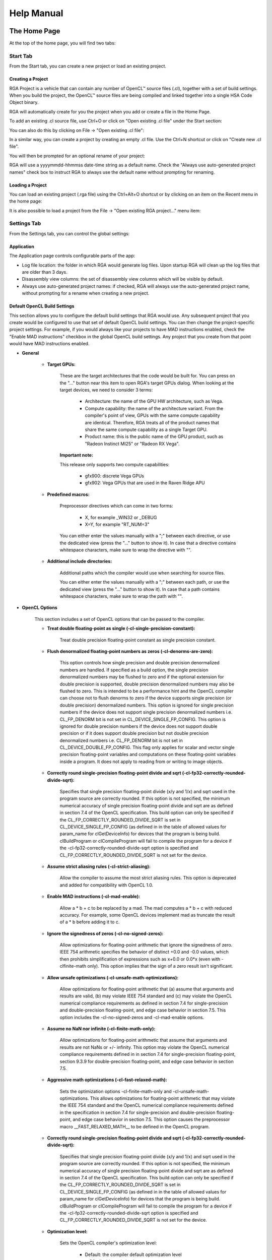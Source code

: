 .. Radeon GPU Analyzer Quickstart

Help Manual
===========

The Home Page
-------------
At the top of the home page, you will find two tabs:

.. image:: images/007_home_page_b_tabs.png
  :width: 4.25532in
  :height: 2.47686in

Start Tab
^^^^^^^^^
From the Start tab, you can create a new project or load an existing project.

Creating a Project
""""""""""""""""""
RGA Project is a vehicle that can contain any number of OpenCL™ source files (.cl), together with a set of build settings.
When you build the project, the OpenCL™ source files are being compiled and linked together into a single HSA Code Object binary.

RGA will automatically create for you the project when you add or create a file in the Home Page.

To add an existing .cl source file, use Ctrl+O or click on "Open existing .cl file" under the Start section:

.. image:: images/001_open_file_link_button.png
  :width: 4.25532in
  :height: 2.47686in

You can also do this by clicking on File -> "Open existing .cl file":

.. image:: images/001_open_file_menu_bar.png
  :width: 4.25532in
  :height: 2.47686in

In a similar way, you can create a project by creating an empty .cl file. Use the Ctrl+N shortcut or click on "Create new .cl file".

You will then be prompted for an optional rename of your project:

.. image:: images/002_rename_project.png

RGA will use a yyyymmdd-hhmmss date-time string as a default name. Check the "Always use auto-generated project names" check box to instruct RGA to always use the default name without prompting for renaming.

Loading a Project
"""""""""""""""""
You can load an existing project (.rga file) using the Ctrl+Alt+O shortcut or by clicking on an item on the Recent menu in the home page:

.. image:: images/007_home_page_b_recent.png
  :width: 4.05532in
  :height: 1.17686in
  
It is also possible to load a project from the File -> "Open existing RGA project..." menu item:

.. image:: images/008_home_page_b_open_project.png
  :width: 4.25532in
  :height: 2.87686in

Settings Tab
^^^^^^^^^^^^
From the Settings tab, you can control the global settings:

Application
"""""""""""
The Application page controls configurable parts of the app:

.. image:: images/010_home_page_b_settings_app.png
  :width: 5.55532in
  :height: 4.27686in
  
* Log file location: the folder in which RGA would generate log files. Upon startup RGA will clean up the log files that are older than 3 days.
* Disassembly view columns: the set of disassembly view columns which will be visible by default.
* Always use auto-generated project names: if checked, RGA will always use the auto-generated project name, without prompting for a rename when creating a new project.


Default OpenCL Build Settings
"""""""""""""""""""""""""""""
This section allows you to configure the default build settings that RGA would use. Any subsequent project that you create would be configured to use that set of default
OpenCL build settings. You can then change the project-specific project settings. For example, if you would always like your projects to have MAD instructions enabled, 
check the "Enable MAD instructions" checkbox in the global OpenCL build settings. Any project that you create from that point would have MAD instructions enabled.

* **General**
  
	* **Target GPUs:**

		These are the target architectures that the code would be built for. You can press on the "..." button near this item to open RGA's target GPUs dialog. When looking at the target devices, we need to consider 3 terms:
					 
			* Architecture: the name of the GPU HW architecture, such as Vega.
			* Compute capability: the name of the architecture variant. From the compiler's point of view, GPUs with the same compute capability are identical. Therefore, RGA treats all of the product names that share the same compute capability as a single Target GPU.
			* Product name: this is the public name of the GPU product, such as "Radeon Instinct MI25" or "Radeon RX Vega".
				
		**Important note:**
		
		This release only supports two compute capabilities:
		
			* gfx900: discrete Vega GPUs
			* gfx902: Vega GPUs that are used in the Raven Ridge APU
					 
	* **Predefined macros:**
  
		Preprocessor directives which can come in two forms:
				
				* X, for example _WIN32 or _DEBUG
				* X=Y, for example "RT_NUM=3" 
				
		You can either enter the values manually with a ";" between each directive, or use the dedicated view (press the "..." button to show it).
		In case that a directive contains whitespace characters, make sure to wrap the directive with "".
					 
	* **Additional include directories:**
  
		Additional paths which the compiler would use when searching for source files.

		You can either enter the values manually with a ";" between each path, or use the dedicated view (press the "..." button to show it).
		In case that a path contains whitespace characters, make sure to wrap the path with "".
	  
* **OpenCL Options**

	This section includes a set of OpenCL options that can be passed to the compiler.

	* **Treat double floating-point as single (-cl-single-precision-constant):**
		
		Treat double precision floating-point constant as single precision constant.
		
	* **Flush denormalized floating-point numbers as zeros (-cl-denorms-are-zero):**
		
		This option controls how single precision and double precision denormalized numbers are handled. If specified as a build option, the single precision denormalized numbers may be flushed to zero and if the optional extension for double precision is supported, double precision denormalized numbers may also be flushed to zero. This is intended to be a performance hint and the OpenCL compiler can choose not to flush denorms to zero if the device supports single precision (or double precision) denormalized numbers. This option is ignored for single precision numbers if the device does not support single precision denormalized numbers i.e. CL_FP_DENORM bit is not set in CL_DEVICE_SINGLE_FP_CONFIG. This option is ignored for double precision numbers if the device does not support double precision or if it does support double precision but not double precision denormalized numbers i.e. CL_FP_DENORM bit is not set in CL_DEVICE_DOUBLE_FP_CONFIG. This flag only applies for scalar and vector single precision floating-point variables and computations on these floating-point variables inside a program. It does not apply to reading from or writing to image objects.
				
	* **Correctly round single-precision floating-point divide and sqrt (-cl-fp32-correctly-rounded-divide-sqrt):**
	
		Specifies that single precision floating-point divide (x/y and 1/x) and sqrt used in the program source are correctly rounded. If this option is not specified, the minimum numerical accuracy of single precision floating-point divide and sqrt are as defined in section 7.4 of the OpenCL specification. This build option can only be specified if the CL_FP_CORRECTLY_ROUNDED_DIVIDE_SQRT is set in CL_DEVICE_SINGLE_FP_CONFIG (as defined in in the table of allowed values for param_name for clGetDeviceInfo) for devices that the program is being build. clBuildProgram or clCompileProgram will fail to compile the program for a device if the -cl-fp32-correctly-rounded-divide-sqrt option is specified and CL_FP_CORRECTLY_ROUNDED_DIVIDE_SQRT is not set for the device.
	
	* **Assume strict aliasing rules (-cl-strict-aliasing):**
	
		Allow the compiler to assume the most strict aliasing rules. This option is deprecated and added for compatibility with OpenCL 1.0.
		
	* **Enable MAD instructions (-cl-mad-enable):**
	
		Allow a * b + c to be replaced by a mad. The mad computes a * b + c with reduced accuracy. For example, some OpenCL devices implement mad as truncate the result of a * b before adding it to c.
		
	* **Ignore the signedness of zeros (-cl-no-signed-zeros):**
	
		Allow optimizations for floating-point arithmetic that ignore the signedness of zero. IEEE 754 arithmetic specifies the behavior of distinct +0.0 and -0.0 values, which then prohibits simplification of expressions such as x+0.0 or 0.0*x (even with -clfinite-math only). This option implies that the sign of a zero result isn't significant.
		
	* **Allow unsafe optimizations (-cl-unsafe-math-optimizations):**
	
		Allow optimizations for floating-point arithmetic that (a) assume that arguments and results are valid, (b) may violate IEEE 754 standard and (c) may violate the OpenCL numerical compliance requirements as defined in section 7.4 for single-precision and double-precision floating-point, and edge case behavior in section 7.5. This option includes the -cl-no-signed-zeros and -cl-mad-enable options.
		
	* **Assume no NaN nor infinite (-cl-finite-math-only):**
	
		Allow optimizations for floating-point arithmetic that assume that arguments and results are not NaNs or +/- infinity. This option may violate the OpenCL numerical compliance requirements defined in in section 7.4 for single-precision floating-point, section 9.3.9 for double-precision floating-point, and edge case behavior in section 7.5.
		
	* **Aggressive math optimizations (-cl-fast-relaxed-math):**
	
		Sets the optimization options -cl-finite-math-only and -cl-unsafe-math-optimizations. This allows optimizations for floating-point arithmetic that may violate the IEEE 754 standard and the OpenCL numerical compliance requirements defined in the specification in section 7.4 for single-precision and double-precision floating-point, and edge case behavior in section 7.5. This option causes the preprocessor macro __FAST_RELAXED_MATH__ to be defined in the OpenCL program.
		
	* **Correctly round single-precision floating-point divide and sqrt (-cl-fp32-correctly-rounded-divide-sqrt):**
	
		Specifies that single precision floating-point divide (x/y and 1/x) and sqrt used in the program source are correctly rounded. If this option is not specified, the minimum numerical accuracy of single precision floating-point divide and sqrt are as defined in section 7.4 of the OpenCL specification. This build option can only be specified if the CL_FP_CORRECTLY_ROUNDED_DIVIDE_SQRT is set in CL_DEVICE_SINGLE_FP_CONFIG (as defined in in the table of allowed values for param_name for clGetDeviceInfo) for devices that the program is being build. clBuildProgram or clCompileProgram will fail to compile the program for a device if the -cl-fp32-correctly-rounded-divide-sqrt option is specified and CL_FP_CORRECTLY_ROUNDED_DIVIDE_SQRT is not set for the device.
		
	* **Optimization level:**
	
		Sets the OpenCL compiler's optimization level:
		
			* Default: the compiler default optimization level
			* --O0: disable optimization
			* --O1: enable minimal optimization
			* --O2: optimize for speed
			* --O3: apply full optimization
			
* **Alternative compiler**

	By default, RGA will use the compiler that is bundled with the package. To use an alternative compiler, provide the following paths:
	
		* **Binaries folder:**
			
			Path to alternative compiler's binaries folder. The following executables are expected to be in this folder: clang, lld, llvm-objdump, llvm-readobj.
			
		* **Includes folder:**
			Path to alternative compiler's headers folder. The specified folder is expected to contain opencl-c.h header file.
			
		* **Libraries folder:**
			Path to alternative compiler's OpenCL device libraries folder. The following bitcode files are expected to be in the specified folder: irif.amdgcn.bc, oclc_correctly_rounded_sqrt_off.amdgcn.bc, oclc_daz_opt_off.amdgcn.bc, oclc_finite_only_off.amdgcn.bc, oclc_isa_version_900.amdgcn.bc, oclc_unsafe_math_on.amdgcn.bc, opencl.amdgcn.bc, ockl.amdgcn.bc, oclc_correctly_rounded_sqrt_on.amdgcn.bc, oclc_daz_opt_on.amdgcn.bc, oclc_finite_only_on.amdgcn.bc, oclc_unsafe_math_off.amdgcn.bc, ocml.amdgcn
			
* **Settings command line**

	The command string which will be passed to the RGA backend when it is invoked. This command string is dynamically populated from the values that you set in the UI. 
	
* **Additional clang options**

	Additional options for the clang compiler. For example, use -Weverything to enable all diagnostics.

	
The Build View
--------------

After you add or create a new file, RGA will create a project for you and switch to the Build View.
To learn how to create a project, please visit RGA's Quickstart documentation.

The build view consists of 4 views:
- File Menu
- Source Code View
- Disassembly View
- Build Output View

File Menu
^^^^^^^^^
Using the File Menu you can:

	* Add an existing source file to your project by clicking on "Add file", or using the Ctrl+O shortcut
	* Create a new source file by clicking on "Create file", or using the Ctrl+N shortcut
	* Open the project-specific build settings by clicking on "Build settings", or using the F8 shortcut. For more details about the build settings view, please see the Build Settings section.

.. image:: images/012_build_view_file_menu.png
  :width: 2.25532in
  :height: 4.87686in

When you have more than a single file item in the menu, clicking on a file item will switch focus to that file, 
and display the file's contents in the Source View and Disassembly View (if any content is available for that file). The 
current item is highlighted in blue.

Source Code View
^^^^^^^^^^^^^^^^
The Source Code View shows the source code for the currently selected item in the file menu.

On the left side of the Source Code View, you will find running line numbers.

You can use the Ctrl+F (Edit -> Find) and Ctrl+G (Edit -> Go to...) to search for a string or jump to a specific line.

.. image:: images/013_build_view_source_view.png
  :width: 8.25532in
  :height: 8.87686in
  
After a successful build, when the disassembly view becomes visible alongside the Source Code View, 
you can double click-on the view's black title bar to maximize it. 
You can also click on the resize icon at the top right corner to maximize/minimize the view:

.. image:: images/013_build_view_title_bar.png
  :width: 8.25532in
  :height: 1.87686in

Build Output View
^^^^^^^^^^^^^^^^^
When a build is triggered, the RGA command line app is being launched to execute the build. Its output would be streamed into the Build Output View.

.. image:: images/014_build_view_build_output.png
  :width: 8.25532in
  :height: 3.87686in
  
Double-clicking on the top black title bar (or clicking on the resize button at its right corner) would maximize/minimize the Build Output View.

The Clear button at the top right corner will clear the text from the view.

Disassembly View
^^^^^^^^^^^^^^^^
The disassembly for the relevant kernel will be displayed in the disassembly view on the right:

.. image:: images/006_disassembly_view.png
  :width: 6.08333in
  :height: 4.08568in

* Highlighted rows are correlated to the current line in the source code view on the left
* Memory instructions are colored in red to help you identify spots with high memory pressure 
* The Columns drop-down menu at the top can be used to customize the presented columns
* If more than one GPU was targeted, use the drop-down on the top left corner to switch devices
* The resource usage line shows the GPU resources that are consumed by the presented code

In case of a performance hazard due to the usage of a GPU resource, RGA will display a warning icon and highlight the relevant resources:

.. image:: images/015_build_view_disassembly_resource_usage_hazard.png
  :width: 8.25532in
  :height: 2.87686in
  
The possible hazards are:

	* VGPR spills
	* SGPR spills
	* LDS usage exceeds the recommended limit (based on the target GPU's HW features)
	* Scratch memory usage is non-zero
	* The size of the code is larger than the instruction cache

		
How To...
---------
See App Version Info
^^^^^^^^^^^^^^^^^^^^
Use the Ctrl+F1 shortcut or click on the Help -> About menu item.
This will display the About dialog.

.. image:: images/016_about_dialog.png
  :width: 4.25532in
  :height: 2.47686in

In addition to the version number and built date of the RGA app, the About dialog displays the version and build date of the 
RGA command line executable which resides at the GUI app's folder. This allows you to see the details of the RGA command line executable 
that is being used by the GUI app. In the future, you may want to replace the command line executable before running
the GUI application in a plug-and-play fashion (this is allowed as long as your RGA command line executable is of version 2.0. or above).

Find Project Files and Output Folder
^^^^^^^^^^^^^^^^^^^^^^^^^^^^^^^^^^^^
The RGA project (.rga) files and the build artifacts are generated in a folder named "RadeonGPUAnalyzer" under the Operating System's native Documents folder
for the current user.

Find Code Object Binary and Build Artifacts
^^^^^^^^^^^^^^^^^^^^^^^^^^^^^^^^^^^^^^^^^^^
Right click on the disassembly view and click on "Show disassembly file in explorer".

.. image:: images/017_disassembly_view_context_menu.png
  :width: 6.08333in
  :height: 4.08568in

Build the Project
^^^^^^^^^^^^^^^^^
Use the Ctrl+Shift+B shortcut or click on Build -> Build project menu item.

Load existing Project 
^^^^^^^^^^^^^^^^^^^^^
You can load an existing project (.rga file) using the Ctrl+Alt+O shortcut or by clicking on an item on the Recent menu in the home page:

.. image:: images/007_home_page_b_recent.png
  :width: 4.05532in
  :height: 1.17686in
  
It is also possible to load a project from the File -> "Open existing RGA project..." menu item:

.. image:: images/008_home_page_b_open_project.png
  :width: 4.25532in
  :height: 2.87686in
  
Change Project's Build Settings 
^^^^^^^^^^^^^^^^^^^^^^^^^^^^^^^
Open the project-specific build settings by clicking on "Build settings", or using the F8 shortcut. For more details about the build settings options, please see the "Default OpenCL Build Settings" section.

.. image:: images/012_build_view_file_menu_build_settings.png
  :width: 2.25532in
  :height: 4.87686in
  
Rename a Project 
^^^^^^^^^^^^^^^^
Double click on the project name at the top of the file menu (the left panel).

.. image:: images/012_build_view_file_menu_rename_project.png
  :width: 2.25532in
  :height: 4.87686in

Use an Alternative Compiler 
^^^^^^^^^^^^^^^^^^^^^^^^^^^
By default, RGA will use the compiler that is bundled with the package. You can use an alternative LLVM-based OpenCL compiler which supports the AMDGPU target by providing the following paths in the build settings:
	
	* **Binaries folder:**			
		Path to alternative compiler's binaries folder. The following executables are expected to be in this folder: clang, lld, llvm-objdump, llvm-readobj.
			
	* **Includes folder:**
		Path to alternative compiler's headers folder. The specified folder is expected to contain opencl-c.h header file.
			
	* **Libraries folder:**
		Path to alternative compiler's OpenCL device libraries folder. The following bitcode files are expected to be in the specified folder: irif.amdgcn.bc, oclc_correctly_rounded_sqrt_off.amdgcn.bc, oclc_daz_opt_off.amdgcn.bc, oclc_finite_only_off.amdgcn.bc, oclc_isa_version_900.amdgcn.bc, oclc_unsafe_math_on.amdgcn.bc, opencl.amdgcn.bc, ockl.amdgcn.bc, oclc_correctly_rounded_sqrt_on.amdgcn.bc, oclc_daz_opt_on.amdgcn.bc, oclc_finite_only_on.amdgcn.bc, oclc_unsafe_math_off.amdgcn.bc, ocml.amdgcn
			